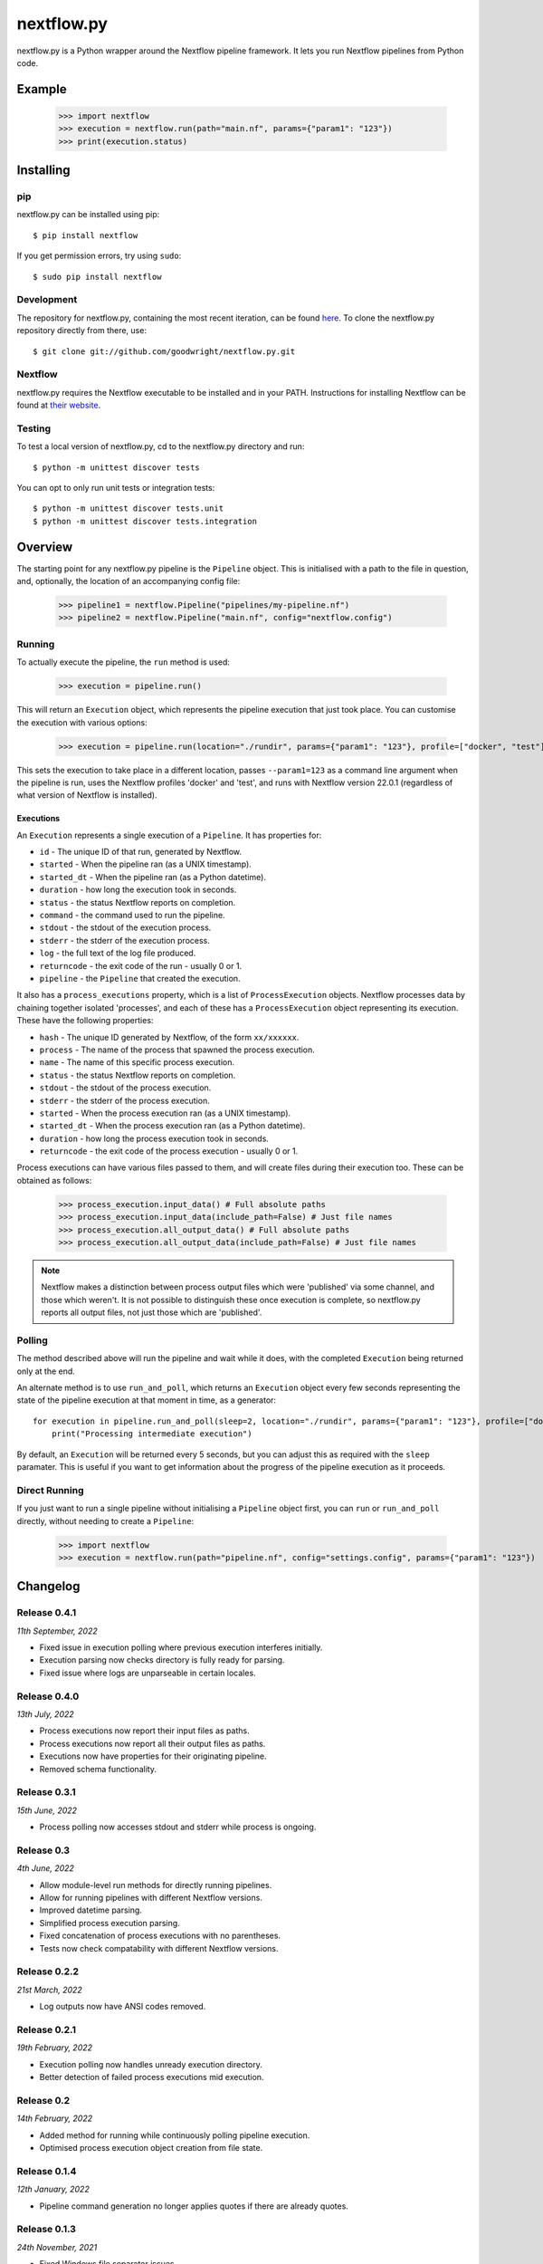 nextflow.py
===========

|ci| |pypi| |nextfow| |license|

.. |ci| image:: https://github.com/goodwright/nextflow.py/actions/workflows/main.yml/badge.svg
  :target: https://github.com/goodwright/nextflow.py/actions/workflows/main.yml

.. |pypi| image:: https://img.shields.io/pypi/pyversions/nextflow.svg
  :target: https://pypi.org/project/nextflow/

.. |pypi| image:: https://img.shields.io/pypi/pyversions/nextflow.svg
  :target: https://pypi.org/project/nextflow/

.. |nextfow| image:: https://img.shields.io/badge/Nextflow-22.04%20%7C%2021.10%20%7C%2020.10-orange
  :target: https://www.nextflow.io/

.. |license| image:: https://img.shields.io/pypi/l/nextflow.svg?color=blue)
  :target: https://github.com/goodwright/nextflow.py/blob/master/LICENSE

nextflow.py is a Python wrapper around the Nextflow pipeline framework. It lets
you run Nextflow pipelines from Python code.

Example
-------

   >>> import nextflow
   >>> execution = nextflow.run(path="main.nf", params={"param1": "123"})
   >>> print(execution.status)


Installing
----------

pip
~~~

nextflow.py can be installed using pip::

    $ pip install nextflow

If you get permission errors, try using ``sudo``::

    $ sudo pip install nextflow


Development
~~~~~~~~~~~

The repository for nextflow.py, containing the most recent iteration, can be
found `here <http://github.com/goodwright/nextflow.py/>`_. To clone the
nextflow.py repository directly from there, use::

    $ git clone git://github.com/goodwright/nextflow.py.git


Nextflow
~~~~~~~~

nextflow.py requires the Nextflow executable to be installed and in your PATH.
Instructions for installing Nextflow can be found at
`their website <https://www.nextflow.io/docs/latest/getstarted.html#installation/>`_.


Testing
~~~~~~~

To test a local version of nextflow.py, cd to the nextflow.py directory and run::

    $ python -m unittest discover tests

You can opt to only run unit tests or integration tests::

    $ python -m unittest discover tests.unit
    $ python -m unittest discover tests.integration



Overview
--------

The starting point for any nextflow.py pipeline is the ``Pipeline``
object. This is initialised with a path to the file in question, and,
optionally, the location of an accompanying config file:

    >>> pipeline1 = nextflow.Pipeline("pipelines/my-pipeline.nf")
    >>> pipeline2 = nextflow.Pipeline("main.nf", config="nextflow.config")

Running
~~~~~~~

To actually execute the pipeline, the ``run`` method is used:

    >>> execution = pipeline.run()

This will return an ``Execution`` object, which represents the pipeline
execution that just took place. You can customise the execution with various
options:

    >>> execution = pipeline.run(location="./rundir", params={"param1": "123"}, profile=["docker", "test"], version="22.0.1")

This sets the execution to take place in a different location, passes
``--param1=123`` as a command line argument when the pipeline is run, uses the
Nextflow profiles 'docker' and 'test', and runs with Nextflow version 22.0.1
(regardless of what version of Nextflow is installed).

Executions
##########

An ``Execution`` represents a single execution of a
``Pipeline``. It has properties for:

* ``id`` - The unique ID of that run, generated by Nextflow.

* ``started`` - When the pipeline ran (as a UNIX timestamp).

* ``started_dt`` - When the pipeline ran (as a Python datetime).

* ``duration`` - how long the execution took in seconds.

* ``status`` - the status Nextflow reports on completion.

* ``command`` - the command used to run the pipeline.

* ``stdout`` - the stdout of the execution process.

* ``stderr`` - the stderr of the execution process.

* ``log`` - the full text of the log file produced.

* ``returncode`` - the exit code of the run - usually 0 or 1.

* ``pipeline`` - the ``Pipeline`` that created the execution.

It also has a ``process_executions`` property, which is a list of
``ProcessExecution`` objects. Nextflow processes data by chaining
together isolated 'processes', and each of these has a
``ProcessExecution`` object representing its execution. These have the
following properties:

* ``hash`` - The unique ID generated by Nextflow, of the form ``xx/xxxxxx``.

* ``process`` - The name of the process that spawned the process execution.

* ``name`` - The name of this specific process execution.

* ``status`` - the status Nextflow reports on completion.

* ``stdout`` - the stdout of the process execution.

* ``stderr`` - the stderr of the process execution.

* ``started`` - When the process execution ran (as a UNIX timestamp).

* ``started_dt`` - When the process execution ran (as a Python datetime).

* ``duration`` - how long the process execution took in seconds.

* ``returncode`` - the exit code of the process execution - usually 0 or 1.

Process executions can have various files passed to them, and will create files
during their execution too. These can be obtained as follows:

    >>> process_execution.input_data() # Full absolute paths
    >>> process_execution.input_data(include_path=False) # Just file names
    >>> process_execution.all_output_data() # Full absolute paths
    >>> process_execution.all_output_data(include_path=False) # Just file names

.. note::
   Nextflow makes a distinction between process output files which were
   'published' via some channel, and those which weren't. It is not possible to
   distinguish these once execution is complete, so nextflow.py reports all
   output files, not just those which are 'published'.

Polling
~~~~~~~

The method described above will run the pipeline and wait while it does, with
the completed ``Execution`` being returned only at the end.

An alternate method is to use ``run_and_poll``, which returns an
``Execution`` object every few seconds representing the state of the
pipeline execution at that moment in time, as a generator::

    for execution in pipeline.run_and_poll(sleep=2, location="./rundir", params={"param1": "123"}, profile=["docker", "test"], version="22.0.1"):
        print("Processing intermediate execution")

By default, an ``Execution`` will be returned every 5 seconds, but you
can adjust this as required with the ``sleep`` paramater. This is useful if you
want to get information about the progress of the pipeline execution as it
proceeds.

Direct Running
~~~~~~~~~~~~~~

If you just want to run a single pipeline without initialising a
``Pipeline`` object first, you can ``run`` or
``run_and_poll`` directly, without needing to create a
``Pipeline``:

    >>> import nextflow
    >>> execution = nextflow.run(path="pipeline.nf", config="settings.config", params={"param1": "123"})

Changelog
---------

Release 0.4.1
~~~~~~~~~~~~~

`11th September, 2022`

* Fixed issue in execution polling where previous execution interferes initially.
* Execution parsing now checks directory is fully ready for parsing.
* Fixed issue where logs are unparseable in certain locales.


Release 0.4.0
~~~~~~~~~~~~~

`13th July, 2022`

* Process executions now report their input files as paths.
* Process executions now report all their output files as paths.
* Executions now have properties for their originating pipeline.
* Removed schema functionality.


Release 0.3.1
~~~~~~~~~~~~~

`15th June, 2022`

* Process polling now accesses stdout and stderr while process is ongoing.


Release 0.3
~~~~~~~~~~~

`4th June, 2022`

* Allow module-level run methods for directly running pipelines.
* Allow for running pipelines with different Nextflow versions.
* Improved datetime parsing.
* Simplified process execution parsing.
* Fixed concatenation of process executions with no parentheses.
* Tests now check compatability with different Nextflow versions.

Release 0.2.2
~~~~~~~~~~~~~

`21st March, 2022`

* Log outputs now have ANSI codes removed.

Release 0.2.1
~~~~~~~~~~~~~

`19th February, 2022`

* Execution polling now handles unready execution directory.
* Better detection of failed process executions mid execution.


Release 0.2
~~~~~~~~~~~

`14th February, 2022`

* Added method for running while continuously polling pipeline execution.
* Optimised process execution object creation from file state.

Release 0.1.4
~~~~~~~~~~~~~

`12th January, 2022`

* Pipeline command generation no longer applies quotes if there are already quotes.


Release 0.1.3
~~~~~~~~~~~~~

`24th November, 2021`

* Fixed Windows file separator issues.
* Renamed NextflowProcess -> ProcessExecution.

Release 0.1.2
~~~~~~~~~~~~~

`3rd November, 2021`

* Better handling of missing Nextflow executable.

Release 0.1.1
~~~~~~~~~~~~~

`29th October, 2021`

* Renamed `nextflow_processes` to `process_executions`.
* Added quotes around paths to handle spaces in paths.

Release 0.1
~~~~~~~~~~~~~

`18th October, 2021`

* Basic Pipeline object.
* Basic Execution object.
* Basic ProcessExecution object.